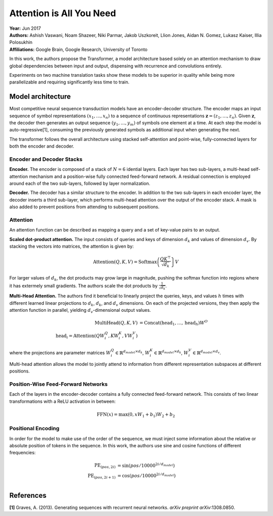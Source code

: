 Attention is All You Need
======================================

| **Year:** Jun 2017
| **Authors:** Ashish Vaswani, Noam Shazeer, Niki Parmar, Jakob Uszkoreit, Llion Jones, Aidan N. Gomez, Lukasz Kaiser, Illia Polosukhin
| **Affiliations:** Google Brain, Google Research, University of Toronto

In this work, the authors propose the Transformer, a model architecture based solely on an attention mechanism to draw global dependencies between input and output, dispensing with recurrence and convolutions entirely.

Experiments on two machine translation tasks show these models to be superior in quality while being more parallelizable and requiring significantly less time to train.

Model architecture
--------------------------------------

Most competitive neural sequence transduction models have an encoder-decoder structure. The encoder maps an input sequence of symbol representations :math:`(x_1, \dots, x_n)` to a sequence of continuous representations :math:`\mathbf{z} = (z_1, \dots, z_n)`. Given :math:`\mathbf{z}`, the decoder then generates an output sequence :math:`(y_1, \dots, y_m)` of symbols one element at a time. At each step the model is auto-regressive[1], consuming the previously generated symbols as additional input when generating the next.

The transformer follows the overall architecture using stacked self-attention and point-wise, fully-connected layers for both the encoder and decoder.

.. image:: figures/attention-is-all-you-need-1.png
   :width: 400pt

Encoder and Decoder Stacks
^^^^^^^^^^^^^^^^^^^^^^^^^^^^^^^^^^^^^^

**Encoder.** The encoder is composed of a stack of :math:`N = 6` idential layers. Each layer has two sub-layers, a multi-head self-attention mechanism and a position-wise fully connected feed-forward network. A residual connection is employed around each of the two sub-layers, followed by layer normalization.

**Decoder.** The decoder has a similar structure to the encoder. In addition to the two sub-layers in each encoder layer, the decoder inserts a third sub-layer, which performs multi-head attention over the output of the encoder stack. A mask is also added to prevent positions from attending to subsequent positions.

Attention
^^^^^^^^^^^^^^^^^^^^^^^^^^^^^^^^^^^^^^

An attention function can be described as mapping a query and a set of key-value pairs to an output.

**Scaled dot-product attention.** The input consists of queries and keys of dimension :math:`d_k` and values of dimension :math:`d_v`. By stacking the vectors into matrices, the attention is given by:

.. math::

   \text{Attention}(Q, K, V) = \text{Softmax}\left( \frac{QK^\top}{\sqrt{d_k}} \right} V

For larger values of :math:`d_k`, the dot products may grow large in magnitude, pushing the softmax function into regions where it has extermely small gradients. The authors scale the dot products by :math:`\frac{1}{\sqrt{d_k}}`.

.. image:: figures/attention-is-all-you-need-2.png
   :width: 100pt

**Multi-Head Attention.** The authors find it beneficial to linearly project the queries, keys, and values :math:`h` times with different learned linear projections to :math:`d_k`, :math:`d_k`, and :math:`d_v` dimensions. On each of the projected versions, they then apply the attention function in parallel, yielding :math:`d_v`-dimensional output values.

.. math::

   \text{MultiHead}(Q, K, V) & = \text{Concat}(\text{head}_1, \dots, \text{head}_h)W^O \\
   \text{head}_i = \text{Attention}(QW_i^Q, KW_i^K, VW_i^V)

where the projections are parameter matrices :math:`W_i^Q \in \mathbb{R}^{d_{model} \times d_k}`, :math:`W_i^K \in \mathbb{R}^{d_{model} \times d_k}`, :math:`W_i^V \in \mathbb{R}^{d_{model} \times d_v}`.

Multi-head attention allows the model to jointly attend to information from different representation subspaces at different positions.

.. image:: figures/attention-is-all-you-need-3.png
   :width: 150pt

Position-Wise Feed-Forward Networks
^^^^^^^^^^^^^^^^^^^^^^^^^^^^^^^^^^^^^^

Each of the layers in the encoder-decoder contains a fully connected feed-forward network. This consists of two linear transformations with a ReLU activation in between:

.. math::

   \text{FFN}(x) = \max(0, xW_1 + b_1)W_2 + b_2

Positional Encoding
^^^^^^^^^^^^^^^^^^^^^^^^^^^^^^^^^^^^^^

In order for the model to make use of the order of the sequence, we must inject some information about the relative or absolute position of tokens in the sequence. In this work, the authors use sine and cosine functions of different frequencies:

.. math::

   \text{PE}_{(pos, 2i)} & = \sin(pos / 10000^{2i/d_{model}}) \\
   \text{PE}_{(pos, 2i+1)} & = \cos(pos / 10000^{2i/d_{model}}) \\

References
--------------------------------------

**[1]** Graves, A. (2013). Generating sequences with recurrent neural networks. *arXiv preprint arXiv*:1308.0850.
